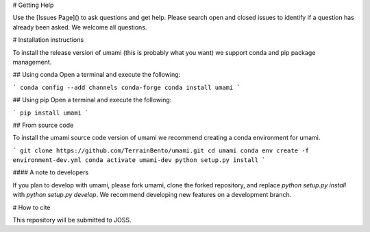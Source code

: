 # Getting Help

Use the [Issues Page]() to ask questions and get help. Please search open and closed issues to identify if a question has already been asked. We welcome all questions.


# Installation instructions

To install the release version of umami (this is probably what you want) we support conda and pip package management.

## Using conda
Open a terminal and execute the following:

```
conda config --add channels conda-forge
conda install umami
```

## Using pip
Open a terminal and execute the following:

```
pip install umami
```

## From source code

To install the umami source code version of umami we recommend creating a conda environment for umami.

```
git clone https://github.com/TerrainBento/umami.git
cd umami
conda env create -f environment-dev.yml
conda activate umami-dev
python setup.py install
```

#### A note to developers

If you plan to develop with umami, please fork umami, clone the forked repository, and replace `python setup.py install` with `python setup.py develop`. We recommend developing new features on a development branch.


# How to cite

This repository will be submitted to JOSS.
